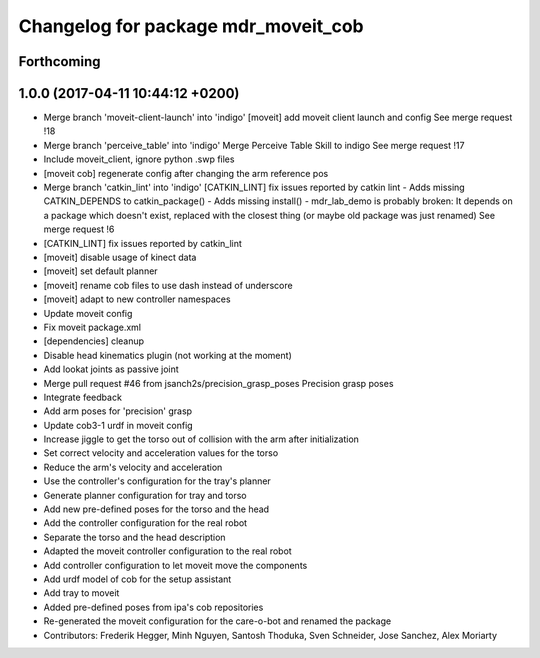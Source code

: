 ^^^^^^^^^^^^^^^^^^^^^^^^^^^^^^^^^^^^
Changelog for package mdr_moveit_cob
^^^^^^^^^^^^^^^^^^^^^^^^^^^^^^^^^^^^

Forthcoming
-----------

1.0.0 (2017-04-11 10:44:12 +0200)
---------------------------------
* Merge branch 'moveit-client-launch' into 'indigo'
  [moveit] add moveit client launch and config
  See merge request !18
* Merge branch 'perceive_table' into 'indigo'
  Merge Perceive Table Skill to indigo
  See merge request !17
* Include moveit_client, ignore python .swp files
* [moveit cob] regenerate config after changing the arm reference pos
* Merge branch 'catkin_lint' into 'indigo'
  [CATKIN_LINT] fix issues reported by catkin lint
  - Adds missing CATKIN_DEPENDS to catkin_package()
  - Adds missing install()
  - mdr_lab_demo is probably broken: It depends on a package which doesn't exist, replaced with the closest thing (or maybe old package was just renamed)
  See merge request !6
* [CATKIN_LINT] fix issues reported by catkin_lint
* [moveit] disable usage of kinect data
* [moveit] set default planner
* [moveit] rename cob files to use dash instead of underscore
* [moveit] adapt to new controller namespaces
* Update moveit config
* Fix moveit package.xml
* [dependencies] cleanup
* Disable head kinematics plugin (not working at the moment)
* Add lookat joints as passive joint
* Merge pull request #46 from jsanch2s/precision_grasp_poses
  Precision grasp poses
* Integrate feedback
* Add arm poses for 'precision' grasp
* Update cob3-1 urdf in moveit config
* Increase jiggle to get the torso out of collision with the arm after initialization
* Set correct velocity and acceleration values for the torso
* Reduce the arm's velocity and acceleration
* Use the controller's configuration for the tray's planner
* Generate planner configuration for tray and torso
* Add new pre-defined poses for the torso and the head
* Add the controller configuration for the real robot
* Separate the torso and the head description
* Adapted the moveit controller configuration to the real robot
* Add controller configuration to let moveit move the components
* Add urdf model of cob for the setup assistant
* Add tray to moveit
* Added pre-defined poses from ipa's cob repositories
* Re-generated the moveit configuration for the care-o-bot and renamed the package
* Contributors: Frederik Hegger, Minh Nguyen, Santosh Thoduka, Sven Schneider, Jose Sanchez, Alex Moriarty
